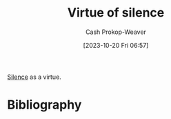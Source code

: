 :PROPERTIES:
:ID: 871c7540-e8c7-4831-9332-fbb383634105
:LAST_MODIFIED: [2024-01-18 Thu 20:56]
:END:
#+title: Virtue of silence
#+hugo_custom_front_matter: :slug "871c7540-e8c7-4831-9332-fbb383634105"
#+author: Cash Prokop-Weaver
#+date: [2023-10-20 Fri 06:57]
#+filetags: :concept:

[[id:c93dd7bb-1281-4651-863e-679d10a29984][Silence]] as a virtue.

* Bibliography
#+print_bibliography:
* Flashcards :noexport:

